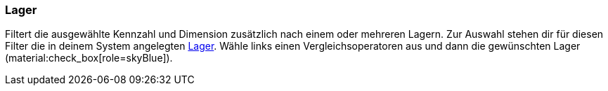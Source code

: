 === Lager

Filtert die ausgewählte Kennzahl und Dimension zusätzlich nach einem oder mehreren Lagern.
Zur Auswahl stehen dir für diesen Filter die in deinem System angelegten xref:warenwirtschaft:lager-einrichten.adoc#[Lager].
Wähle links einen Vergleichsoperatoren aus und dann die gewünschten Lager (material:check_box[role=skyBlue]).
